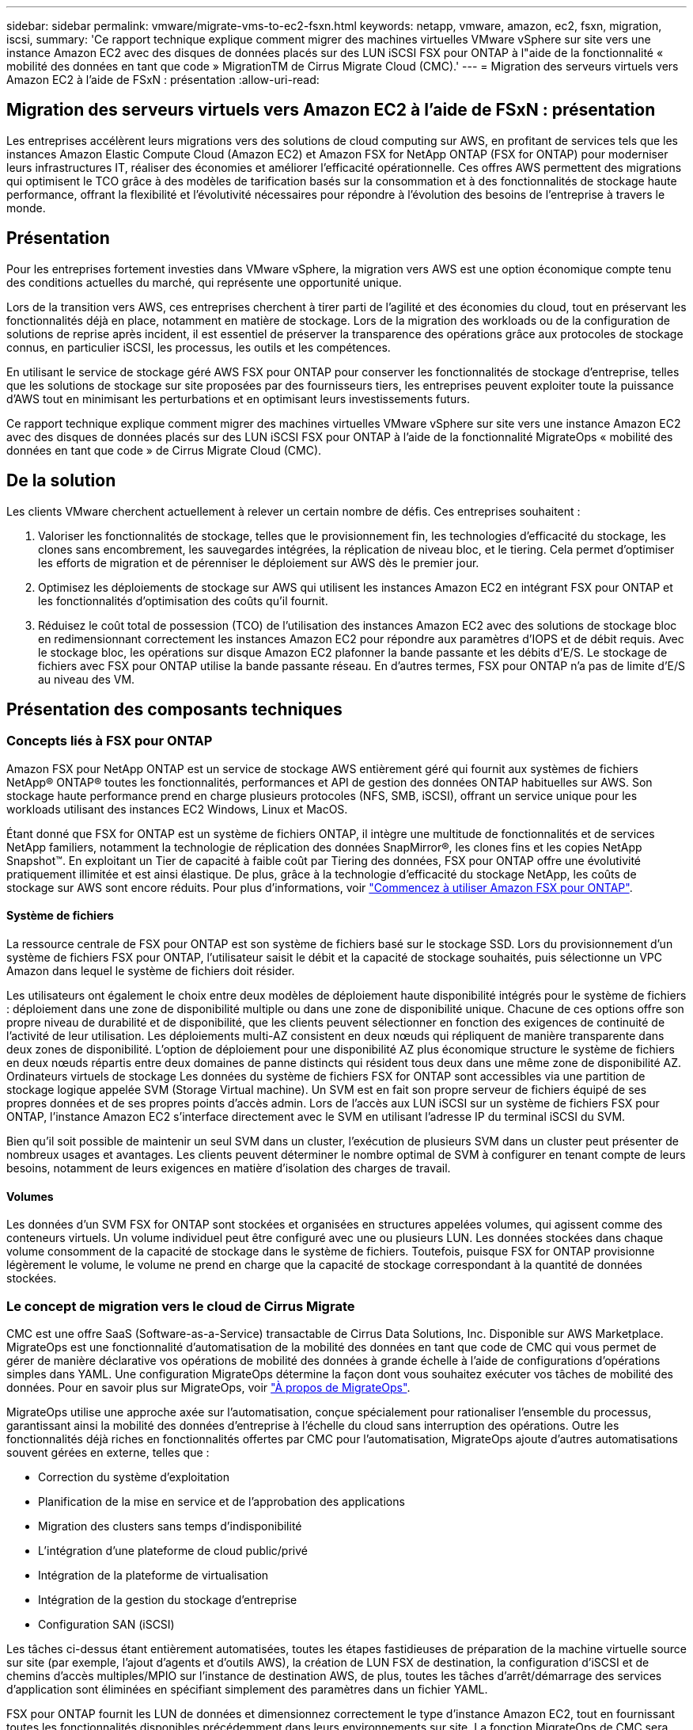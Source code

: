---
sidebar: sidebar 
permalink: vmware/migrate-vms-to-ec2-fsxn.html 
keywords: netapp, vmware, amazon, ec2, fsxn, migration, iscsi, 
summary: 'Ce rapport technique explique comment migrer des machines virtuelles VMware vSphere sur site vers une instance Amazon EC2 avec des disques de données placés sur des LUN iSCSI FSX pour ONTAP à l"aide de la fonctionnalité « mobilité des données en tant que code » MigrationTM de Cirrus Migrate Cloud (CMC).' 
---
= Migration des serveurs virtuels vers Amazon EC2 à l'aide de FSxN : présentation
:allow-uri-read: 




== Migration des serveurs virtuels vers Amazon EC2 à l'aide de FSxN : présentation

[role="lead"]
Les entreprises accélèrent leurs migrations vers des solutions de cloud computing sur AWS, en profitant de services tels que les instances Amazon Elastic Compute Cloud (Amazon EC2) et Amazon FSX for NetApp ONTAP (FSX for ONTAP) pour moderniser leurs infrastructures IT, réaliser des économies et améliorer l'efficacité opérationnelle. Ces offres AWS permettent des migrations qui optimisent le TCO grâce à des modèles de tarification basés sur la consommation et à des fonctionnalités de stockage haute performance, offrant la flexibilité et l'évolutivité nécessaires pour répondre à l'évolution des besoins de l'entreprise à travers le monde.



== Présentation

Pour les entreprises fortement investies dans VMware vSphere, la migration vers AWS est une option économique compte tenu des conditions actuelles du marché, qui représente une opportunité unique.

Lors de la transition vers AWS, ces entreprises cherchent à tirer parti de l'agilité et des économies du cloud, tout en préservant les fonctionnalités déjà en place, notamment en matière de stockage. Lors de la migration des workloads ou de la configuration de solutions de reprise après incident, il est essentiel de préserver la transparence des opérations grâce aux protocoles de stockage connus, en particulier iSCSI, les processus, les outils et les compétences.

En utilisant le service de stockage géré AWS FSX pour ONTAP pour conserver les fonctionnalités de stockage d'entreprise, telles que les solutions de stockage sur site proposées par des fournisseurs tiers, les entreprises peuvent exploiter toute la puissance d'AWS tout en minimisant les perturbations et en optimisant leurs investissements futurs.

Ce rapport technique explique comment migrer des machines virtuelles VMware vSphere sur site vers une instance Amazon EC2 avec des disques de données placés sur des LUN iSCSI FSX pour ONTAP à l'aide de la fonctionnalité MigrateOps « mobilité des données en tant que code » de Cirrus Migrate Cloud (CMC).



== De la solution

Les clients VMware cherchent actuellement à relever un certain nombre de défis. Ces entreprises souhaitent :

. Valoriser les fonctionnalités de stockage, telles que le provisionnement fin, les technologies d'efficacité du stockage, les clones sans encombrement, les sauvegardes intégrées, la réplication de niveau bloc, et le tiering. Cela permet d'optimiser les efforts de migration et de pérenniser le déploiement sur AWS dès le premier jour.
. Optimisez les déploiements de stockage sur AWS qui utilisent les instances Amazon EC2 en intégrant FSX pour ONTAP et les fonctionnalités d'optimisation des coûts qu'il fournit.
. Réduisez le coût total de possession (TCO) de l'utilisation des instances Amazon EC2 avec des solutions de stockage bloc en redimensionnant correctement les instances Amazon EC2 pour répondre aux paramètres d'IOPS et de débit requis. Avec le stockage bloc, les opérations sur disque Amazon EC2 plafonner la bande passante et les débits d'E/S. Le stockage de fichiers avec FSX pour ONTAP utilise la bande passante réseau. En d'autres termes, FSX pour ONTAP n'a pas de limite d'E/S au niveau des VM.




== Présentation des composants techniques



=== Concepts liés à FSX pour ONTAP

Amazon FSX pour NetApp ONTAP est un service de stockage AWS entièrement géré qui fournit aux systèmes de fichiers NetApp® ONTAP® toutes les fonctionnalités, performances et API de gestion des données ONTAP habituelles sur AWS. Son stockage haute performance prend en charge plusieurs protocoles (NFS, SMB, iSCSI), offrant un service unique pour les workloads utilisant des instances EC2 Windows, Linux et MacOS.

Étant donné que FSX for ONTAP est un système de fichiers ONTAP, il intègre une multitude de fonctionnalités et de services NetApp familiers, notamment la technologie de réplication des données SnapMirror®, les clones fins et les copies NetApp Snapshot™. En exploitant un Tier de capacité à faible coût par Tiering des données, FSX pour ONTAP offre une évolutivité pratiquement illimitée et est ainsi élastique. De plus, grâce à la technologie d'efficacité du stockage NetApp, les coûts de stockage sur AWS sont encore réduits. Pour plus d'informations, voir link:https://docs.aws.amazon.com/fsx/latest/ONTAPGuide/getting-started.html["Commencez à utiliser Amazon FSX pour ONTAP"].



==== Système de fichiers

La ressource centrale de FSX pour ONTAP est son système de fichiers basé sur le stockage SSD. Lors du provisionnement d'un système de fichiers FSX pour ONTAP, l'utilisateur saisit le débit et la capacité de stockage souhaités, puis sélectionne un VPC Amazon dans lequel le système de fichiers doit résider.

Les utilisateurs ont également le choix entre deux modèles de déploiement haute disponibilité intégrés pour le système de fichiers : déploiement dans une zone de disponibilité multiple ou dans une zone de disponibilité unique. Chacune de ces options offre son propre niveau de durabilité et de disponibilité, que les clients peuvent sélectionner en fonction des exigences de continuité de l'activité de leur utilisation. Les déploiements multi-AZ consistent en deux nœuds qui répliquent de manière transparente dans deux zones de disponibilité. L'option de déploiement pour une disponibilité AZ plus économique structure le système de fichiers en deux nœuds répartis entre deux domaines de panne distincts qui résident tous deux dans une même zone de disponibilité AZ.
Ordinateurs virtuels de stockage
Les données du système de fichiers FSX for ONTAP sont accessibles via une partition de stockage logique appelée SVM (Storage Virtual machine). Un SVM est en fait son propre serveur de fichiers équipé de ses propres données et de ses propres points d'accès admin. Lors de l'accès aux LUN iSCSI sur un système de fichiers FSX pour ONTAP, l'instance Amazon EC2 s'interface directement avec le SVM en utilisant l'adresse IP du terminal iSCSI du SVM.

Bien qu'il soit possible de maintenir un seul SVM dans un cluster, l'exécution de plusieurs SVM dans un cluster peut présenter de nombreux usages et avantages. Les clients peuvent déterminer le nombre optimal de SVM à configurer en tenant compte de leurs besoins, notamment de leurs exigences en matière d'isolation des charges de travail.



==== Volumes

Les données d'un SVM FSX for ONTAP sont stockées et organisées en structures appelées volumes, qui agissent comme des conteneurs virtuels. Un volume individuel peut être configuré avec une ou plusieurs LUN. Les données stockées dans chaque volume consomment de la capacité de stockage dans le système de fichiers. Toutefois, puisque FSX for ONTAP provisionne légèrement le volume, le volume ne prend en charge que la capacité de stockage correspondant à la quantité de données stockées.



=== Le concept de migration vers le cloud de Cirrus Migrate

CMC est une offre SaaS (Software-as-a-Service) transactable de Cirrus Data Solutions, Inc. Disponible sur AWS Marketplace. MigrateOps est une fonctionnalité d'automatisation de la mobilité des données en tant que code de CMC qui vous permet de gérer de manière déclarative vos opérations de mobilité des données à grande échelle à l'aide de configurations d'opérations simples dans YAML. Une configuration MigrateOps détermine la façon dont vous souhaitez exécuter vos tâches de mobilité des données. Pour en savoir plus sur MigrateOps, voir link:https://www.google.com/url?q=https://customer.cirrusdata.com/cdc/kb/articles/about-migrateops-hCCHcmhfbj&sa=D&source=docs&ust=1715480377722215&usg=AOvVaw033gzvuAlgxAWDT_kOYLg1["À propos de MigrateOps"].

MigrateOps utilise une approche axée sur l'automatisation, conçue spécialement pour rationaliser l'ensemble du processus, garantissant ainsi la mobilité des données d'entreprise à l'échelle du cloud sans interruption des opérations. Outre les fonctionnalités déjà riches en fonctionnalités offertes par CMC pour l'automatisation, MigrateOps ajoute d'autres automatisations souvent gérées en externe, telles que :

* Correction du système d'exploitation
* Planification de la mise en service et de l'approbation des applications
* Migration des clusters sans temps d'indisponibilité
* L'intégration d'une plateforme de cloud public/privé
* Intégration de la plateforme de virtualisation
* Intégration de la gestion du stockage d'entreprise
* Configuration SAN (iSCSI)


Les tâches ci-dessus étant entièrement automatisées, toutes les étapes fastidieuses de préparation de la machine virtuelle source sur site (par exemple, l'ajout d'agents et d'outils AWS), la création de LUN FSX de destination, la configuration d'iSCSI et de chemins d'accès multiples/MPIO sur l'instance de destination AWS, de plus, toutes les tâches d'arrêt/démarrage des services d'application sont éliminées en spécifiant simplement des paramètres dans un fichier YAML.

FSX pour ONTAP fournit les LUN de données et dimensionnez correctement le type d'instance Amazon EC2, tout en fournissant toutes les fonctionnalités disponibles précédemment dans leurs environnements sur site. La fonction MigrateOps de CMC sera utilisée pour automatiser toutes les étapes impliquées, y compris le provisionnement des LUN iSCSI mappés, ce qui en fait une opération déclarative prévisible.

*Remarque* : CMC nécessite l'installation d'un agent très léger sur les instances de machines virtuelles source et de destination pour assurer le transfert sécurisé des données du stockage source vers FSX pour ONTAP.



== Avantages de l'utilisation d'Amazon FSX pour NetApp ONTAP avec les instances EC2

Le stockage FSX pour ONTAP pour les instances Amazon EC2 offre plusieurs avantages :

* Un stockage à débit élevé et à faible latence qui fournit des performances élevées et prévisibles pour les charges de travail les plus exigeantes
* La mise en cache intelligente NVMe améliore les performances
* La capacité, le débit et les IOPS ajustables peuvent être modifiés à la volée et s'adapter rapidement à l'évolution des besoins de stockage
* Réplication des données basée sur les blocs depuis le stockage ONTAP sur site vers AWS
* L'accessibilité multiprotocole, y compris pour iSCSI, qui est largement utilisé dans les déploiements VMware sur site
* La technologie Snapshot™ de NetApp et la reprise sur incident orchestrée par SnapMirror empêchent la perte de données et accélèrent la restauration
* Fonctionnalités d'efficacité du stockage qui réduisent l'empreinte et les coûts du stockage, notamment l'allocation dynamique, la déduplication, la compression et la compaction des données
* La réplication efficace réduit le temps nécessaire à la création des sauvegardes, qui passe de plusieurs heures à quelques minutes, optimisant ainsi le RTO
* Options granulaires pour la sauvegarde et la restauration de fichiers à l'aide de NetApp SnapCenter®


Le déploiement des instances Amazon EC2 avec FSX ONTAP en tant que couche de stockage iSCSI offre des performances élevées, des fonctionnalités de gestion des données stratégiques et des fonctionnalités d'efficacité du stockage qui réduisent les coûts et transforment votre déploiement sur AWS.

Grâce à l'exécution d'un Flash cache, à plusieurs sessions iSCSI et à l'exploitation d'un jeu de travail de 5 %, FSX pour ONTAP peut fournir des IOPS d'environ 350 000, garantissant des niveaux de performances adaptés aux charges de travail les plus exigeantes.

Comme seules les limites de bande passante réseau sont appliquées à FSX pour ONTAP, pas les limites de bande passante du stockage bloc, les utilisateurs peuvent exploiter les petits types d'instances Amazon EC2 tout en obtenant les mêmes taux de performance que les types d'instances de plus grande taille. L'utilisation de tels types d'instances peu importants permet également de maîtriser les coûts de calcul et d'optimiser le TCO.

Autre avantage de FSX pour ONTAP : sa capacité à prendre en charge plusieurs protocoles permet de standardiser un service de stockage AWS pour répondre à un large éventail de besoins en services de fichiers et de données.
Pour les entreprises fortement investies dans VMware vSphere, la migration vers AWS est une option économique compte tenu des conditions actuelles du marché, qui représente une opportunité unique.
